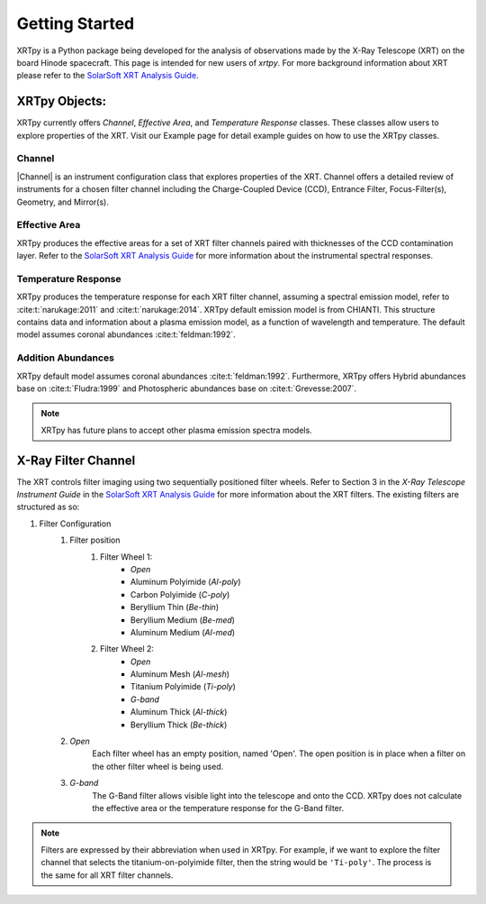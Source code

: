 ===============
Getting Started
===============

XRTpy is a Python package being developed for the analysis of observations made by the X-Ray Telescope (XRT)
on the board Hinode spacecraft. This page is intended for new users of `xrtpy`. For more background information about XRT please refer to the `SolarSoft XRT Analysis Guide`_.


XRTpy Objects:
**************
XRTpy currently offers *Channel*, *Effective Area*, and
*Temperature Response* classes. These classes allow users
to explore properties of the XRT. Visit our Example page for detail example guides on how to use the XRTpy classes.


Channel
-------
|Channel| is an instrument configuration class that explores properties of the XRT. Channel offers a detailed review of instruments for a chosen
filter channel including the Charge-Coupled Device (CCD), Entrance Filter, Focus-Filter(s), Geometry, and Mirror(s).


Effective Area
--------------
XRTpy produces the effective areas for a set of XRT filter channels paired with thicknesses of the CCD contamination layer.
Refer to the `SolarSoft XRT Analysis Guide`_ for more information about the instrumental spectral responses.


Temperature Response
--------------------
XRTpy produces the temperature response for each XRT filter channel, assuming a spectral emission model, refer to :cite:t:`narukage:2011` and :cite:t:`narukage:2014`.
XRTpy default emission model is from CHIANTI. This structure contains data and information about a plasma emission model, as a function of wavelength and temperature.
The default model assumes coronal abundances :cite:t:`feldman:1992`.

Addition Abundances
--------------------
XRTpy default model assumes coronal abundances :cite:t:`feldman:1992`. Furthermore, XRTpy offers Hybrid abundances base on :cite:t:`Fludra:1999` and
Photospheric abundances base on :cite:t:`Grevesse:2007`.

.. note::
   XRTpy has future plans to accept other plasma emission spectra models.


X-Ray Filter Channel
*********************
The XRT controls filter imaging using two sequentially positioned filter wheels. Refer to Section 3 in the `X-Ray Telescope Instrument Guide`
in the `SolarSoft XRT Analysis Guide`_ for more information about the XRT filters. The existing filters are structured as so:

#. Filter Configuration
    #. Filter position
        #. Filter Wheel 1:
            -  *Open*
            -  Aluminum Polyimide (*Al-poly*)
            -  Carbon Polyimide (*C-poly*)
            -  Beryllium Thin (*Be-thin*)
            -  Beryllium Medium (*Be-med*)
            -  Aluminum Medium (*Al-med*)
        #. Filter Wheel 2:
            -  *Open*
            -  Aluminum Mesh (*Al-mesh*)
            -  Titanium Polyimide (*Ti-poly*)
            -  *G-band*
            -  Aluminum Thick (*Al-thick*)
            -  Beryllium Thick (*Be-thick*)
    #. *Open*
        Each filter wheel has an empty position, named 'Open'. The open position is in place when a filter on the other filter wheel is being used.
    #. *G-band*
        The G-Band filter allows visible light into the telescope and onto the CCD. XRTpy does not
        calculate the effective area or the temperature response for the G-Band filter.

.. note::
    Filters are expressed by their abbreviation when used in XRTpy. For example, if we want to explore the filter channel
    that selects the titanium-on-polyimide filter, then the string would be ``'Ti-poly'``. The process is the same for all XRT
    filter channels.

.. _SolarSoft XRT Analysis Guide: https://xrt.cfa.harvard.edu/resources/documents/XAG/XAG.pdf
.. _xrt-cfa-harvard: https://xrt.cfa.harvard.edu/index.php
.. _XRT temperature response with other choice of abundances: http://solar.physics.montana.edu/takeda/xrt_response/xrt_resp.html
